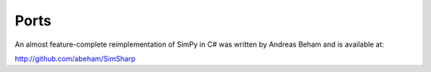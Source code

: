 Ports
-----

An almost feature-complete reimplementation of SimPy in C# was written by
Andreas Beham and is available at:

http://github.com/abeham/SimSharp



